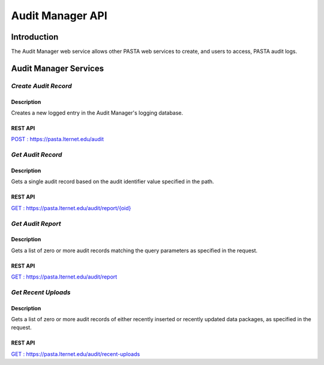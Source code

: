 Audit Manager API
=================

Introduction
------------

The Audit Manager web service allows other PASTA web services to create, and users to access, PASTA audit logs.

Audit Manager Services
----------------------

*Create Audit Record*
^^^^^^^^^^^^^^^^^^^^^^^

Description
"""""""""""
Creates a new logged entry in the Audit Manager's logging database.

REST API
""""""""
`POST : https://pasta.lternet.edu/audit <https://pasta.lternet.edu/audit/docs/api#POST>`_


*Get Audit Record*
^^^^^^^^^^^^^^^^^^^^^^^

Description
"""""""""""
Gets a single audit record based on the audit identifier value specified in the path.

REST API
""""""""

`GET : https://pasta.lternet.edu/audit/report/{oid} <https://pasta.lternet.edu/audit/docs/api#GET%20:%20report/{oid}>`_

*Get Audit Report*
^^^^^^^^^^^^^^^^^^^^^^^

Description
"""""""""""
Gets a list of zero or more audit records matching the query parameters as specified in the request.

REST API
""""""""

`GET : https://pasta.lternet.edu/audit/report <https://pasta.lternet.edu/audit/docs/api#GET%20:%20report>`_

*Get Recent Uploads*
^^^^^^^^^^^^^^^^^^^^^^^

Description
"""""""""""
Gets a list of zero or more audit records of either recently inserted or recently updated data packages, as specified in the request.

REST API
""""""""

`GET : https://pasta.lternet.edu/audit/recent-uploads <https://pasta.lternet.edu/audit/docs/api#GET%20:%20recent-uploads>`_
